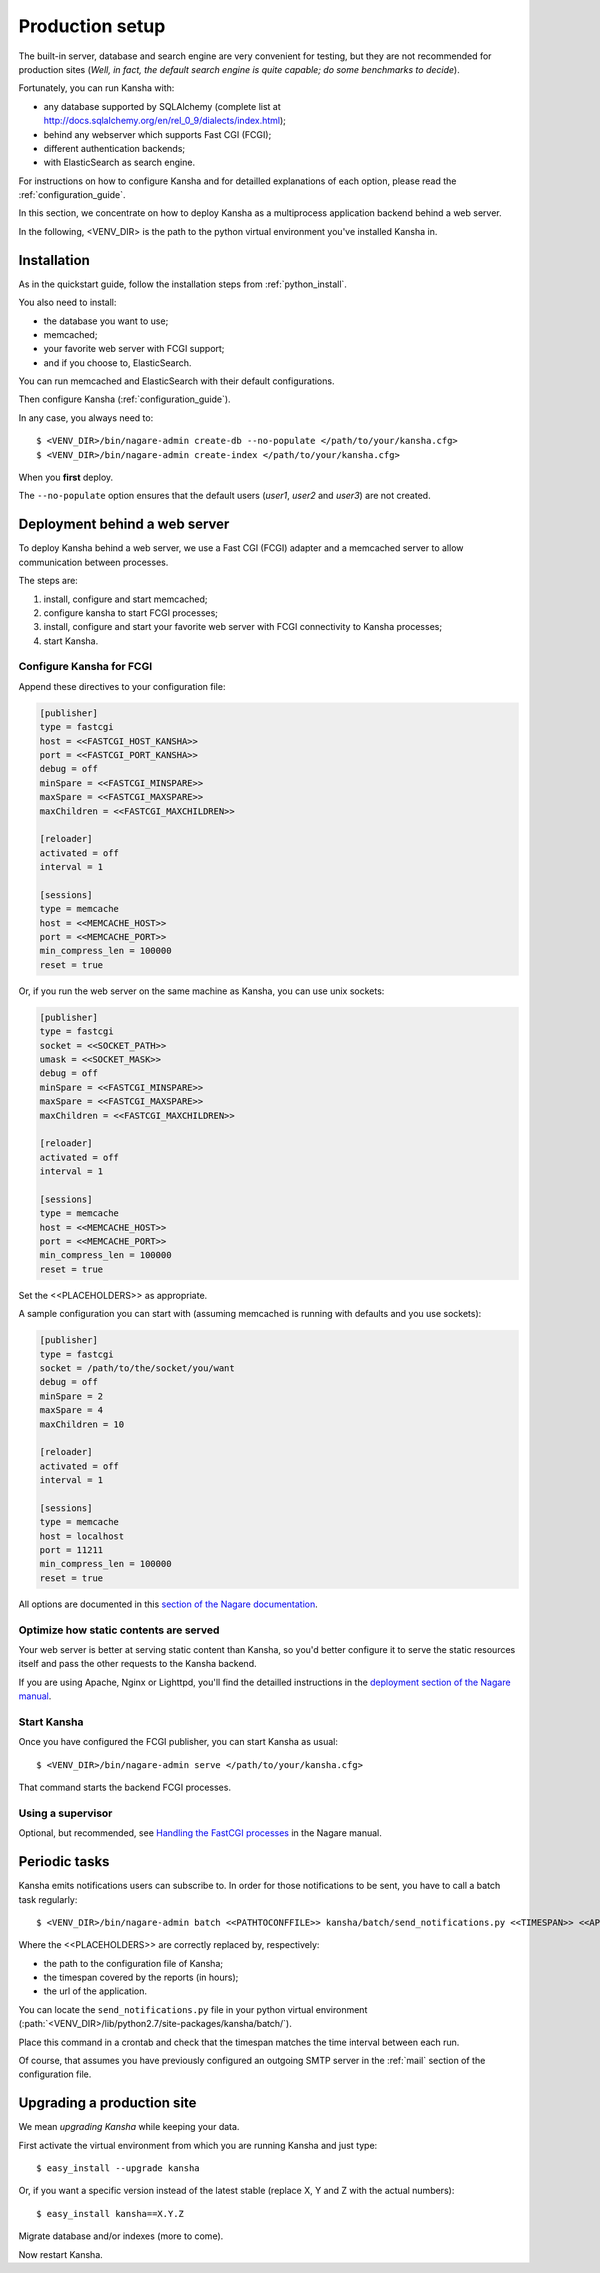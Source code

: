 .. _production_setup:

Production setup
================

The built-in server, database and search engine are very convenient for testing,
but they are not recommended for production sites
(*Well, in fact, the default search engine is quite capable; do some benchmarks to decide*).

Fortunately, you can run Kansha with:

* any database supported by SQLAlchemy (complete list at http://docs.sqlalchemy.org/en/rel_0_9/dialects/index.html);
* behind any webserver which supports Fast CGI (FCGI);
* different authentication backends;
* with ElasticSearch as search engine.

For instructions on how to configure Kansha and for detailled explanations of each option, please read the :ref:`configuration_guide`.

In this section, we concentrate on how to deploy Kansha as a multiprocess application backend behind a web server.

In the following, <VENV_DIR> is the path to the python virtual environment you've installed Kansha in.

Installation
------------

As in the quickstart guide, follow the installation steps from :ref:`python_install`.

You also need to install:

* the database you want to use;
* memcached;
* your favorite web server with FCGI support;
* and if you choose to, ElasticSearch.

You can run memcached and ElasticSearch with their default configurations.

Then configure Kansha (:ref:`configuration_guide`).

In any case, you always need to::

    $ <VENV_DIR>/bin/nagare-admin create-db --no-populate </path/to/your/kansha.cfg>
    $ <VENV_DIR>/bin/nagare-admin create-index </path/to/your/kansha.cfg>

When you **first** deploy.

The ``--no-populate`` option ensures that the default users (*user1*, *user2* and *user3*) are not created.

Deployment behind a web server
------------------------------

To deploy Kansha behind a web server, we use a Fast CGI (FCGI) adapter and a memcached server to allow communication between processes.

The steps are:

1. install, configure and start memcached;
2. configure kansha to start FCGI processes;
3. install, configure and start your favorite web server with FCGI connectivity to Kansha processes;
4. start Kansha.

Configure Kansha for FCGI
^^^^^^^^^^^^^^^^^^^^^^^^^

Append these directives to your configuration file:

.. code-block:: INI

    [publisher]
    type = fastcgi
    host = <<FASTCGI_HOST_KANSHA>>
    port = <<FASTCGI_PORT_KANSHA>>
    debug = off
    minSpare = <<FASTCGI_MINSPARE>>
    maxSpare = <<FASTCGI_MAXSPARE>>
    maxChildren = <<FASTCGI_MAXCHILDREN>>

    [reloader]
    activated = off
    interval = 1

    [sessions]
    type = memcache
    host = <<MEMCACHE_HOST>>
    port = <<MEMCACHE_PORT>>
    min_compress_len = 100000
    reset = true

Or, if you run the web server on the same machine as Kansha, you can use unix sockets:

.. code-block:: INI

    [publisher]
    type = fastcgi
    socket = <<SOCKET_PATH>>
    umask = <<SOCKET_MASK>>
    debug = off
    minSpare = <<FASTCGI_MINSPARE>>
    maxSpare = <<FASTCGI_MAXSPARE>>
    maxChildren = <<FASTCGI_MAXCHILDREN>>

    [reloader]
    activated = off
    interval = 1

    [sessions]
    type = memcache
    host = <<MEMCACHE_HOST>>
    port = <<MEMCACHE_PORT>>
    min_compress_len = 100000
    reset = true


Set the <<PLACEHOLDERS>> as appropriate.

A sample configuration you can start with (assuming memcached is running with defaults and you use sockets):

.. code-block:: INI

    [publisher]
    type = fastcgi
    socket = /path/to/the/socket/you/want
    debug = off
    minSpare = 2
    maxSpare = 4
    maxChildren = 10

    [reloader]
    activated = off
    interval = 1

    [sessions]
    type = memcache
    host = localhost
    port = 11211
    min_compress_len = 100000
    reset = true


All options are documented in this `section of the Nagare documentation <http://www.nagare.org/trac/wiki/PublisherConfiguration>`_.

Optimize how static contents are served
^^^^^^^^^^^^^^^^^^^^^^^^^^^^^^^^^^^^^^^

Your web server is better at serving static content than Kansha, so you'd better configure it to serve the static resources itself and pass the other requests to the Kansha backend.

If you are using Apache, Nginx or Lighttpd, you'll find the detailled instructions in the `deployment section of the Nagare manual <http://www.nagare.org/trac/wiki/ApplicationDeployment>`_.


Start Kansha
^^^^^^^^^^^^

Once you have configured the FCGI publisher, you can start Kansha as usual::

    $ <VENV_DIR>/bin/nagare-admin serve </path/to/your/kansha.cfg>

That command starts the backend FCGI processes.


Using a supervisor
^^^^^^^^^^^^^^^^^^

Optional, but recommended, see `Handling the FastCGI processes <http://www.nagare.org/trac/wiki/ApplicationDeployment#handling-the-fastcgi-processes>`_ in the Nagare manual.


.. _periodic_tasks:

Periodic tasks
--------------

Kansha emits notifications users can subscribe to. In order for those notifications to be sent, you have to call a batch task regularly::

    $ <VENV_DIR>/bin/nagare-admin batch <<PATHTOCONFFILE>> kansha/batch/send_notifications.py <<TIMESPAN>> <<APPURL>>

Where the <<PLACEHOLDERS>> are correctly replaced by, respectively:

* the path to the configuration file of Kansha;
* the timespan covered by the reports (in hours);
* the url of the application.

You can locate the ``send_notifications.py`` file in your python virtual environment (:path:`<VENV_DIR>/lib/python2.7/site-packages/kansha/batch/`).

Place this command in a crontab and check that the timespan matches the time interval between each run.

Of course, that assumes you have previously configured an outgoing SMTP server in the :ref:`mail` section of the configuration file.

.. _upgrading:

Upgrading a production site
---------------------------

We mean *upgrading Kansha* while keeping your data.

First activate the virtual environment from which you are running Kansha and just type::

    $ easy_install --upgrade kansha

Or, if you want a specific version instead of the latest stable (replace X, Y and Z with the actual numbers)::

    $ easy_install kansha==X.Y.Z

Migrate database and/or indexes (more to come).

Now restart Kansha.

